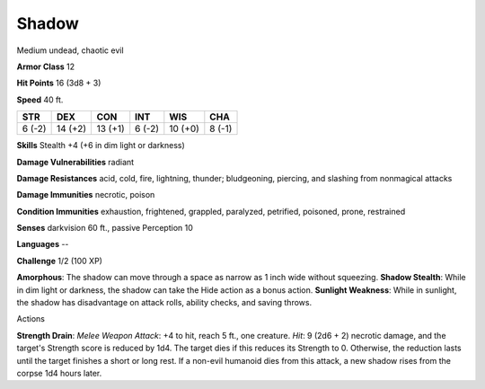 
.. _srd_Shadow:

Shadow
------

Medium undead, chaotic evil

**Armor Class** 12

**Hit Points** 16 (3d8 + 3)

**Speed** 40 ft.

+----------+-----------+-----------+----------+-----------+----------+
| STR      | DEX       | CON       | INT      | WIS       | CHA      |
+==========+===========+===========+==========+===========+==========+
| 6 (-2)   | 14 (+2)   | 13 (+1)   | 6 (-2)   | 10 (+0)   | 8 (-1)   |
+----------+-----------+-----------+----------+-----------+----------+

**Skills** Stealth +4 (+6 in dim light or darkness)

**Damage Vulnerabilities** radiant

**Damage Resistances** acid, cold, fire, lightning, thunder;
bludgeoning, piercing, and slashing from nonmagical attacks

**Damage Immunities** necrotic, poison

**Condition Immunities** exhaustion, frightened, grappled, paralyzed,
petrified, poisoned, prone, restrained

**Senses** darkvision 60 ft., passive Perception 10

**Languages** --

**Challenge** 1/2 (100 XP)

**Amorphous**: The shadow can move through a space as narrow as 1 inch
wide without squeezing. **Shadow Stealth**: While in dim light or
darkness, the shadow can take the Hide action as a bonus action.
**Sunlight Weakness**: While in sunlight, the shadow has disadvantage on
attack rolls, ability checks, and saving throws.

Actions

**Strength Drain**: *Melee Weapon Attack*: +4 to hit, reach 5 ft., one
creature. *Hit*: 9 (2d6 + 2) necrotic damage, and the target's Strength
score is reduced by 1d4. The target dies if this reduces its Strength to
0. Otherwise, the reduction lasts until the target finishes a short or
long rest. If a non-evil humanoid dies from this attack, a new shadow
rises from the corpse 1d4 hours later.
